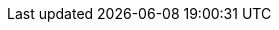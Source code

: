 // Change the following attributes.
:quickstart-project-name: quickstart-linux-bastion
:partner-product-name: Linux Bastion Host
// For the following attribute, if you have no short name, enter the same name as partner-product-name.
:partner-product-short-name: Linux Bastion Host
// If there's no partner, comment partner-company-name and partner-contributors.
// :partner-company-name: Example Company Name, Ltd.
:doc-month: March
:doc-year: 2021
// For the following two "contributor" attributes, if the partner agrees to include names in the byline, 
// enter names for both partner-contributors and quickstart-contributors. 
// If partner doesn't want to include names, delete all placeholder names and keep only  
// "{partner-company-name}" and "AWS Quick Start team." 
// Use the comma before "and" only when three or more names.
//:partner-contributors: Shuai Ye, Michael McConnell, and John Smith, {partner-company-name}
:quickstart-contributors: Santiago Cardenas, Tony Vattathil, and Ian Hill, AWS Quick Start team
// For deployment_time, use minutes if deployment takes an hour or less, 
// for example, 30 minutes or 60 minutes. 
// Use hours for deployment times greater than 60 minutes (rounded to a quarter hour),
// for example, 1.25 hours, 2 hours, 2.5 hours.
:deployment_time: 5 minutes
:default_deployment_region: us-west-2
:parameters_as_appendix:
// Uncomment the following two attributes if you are using an AWS Marketplace listing.
// Additional content will be generated automatically based on these attributes.
// :marketplace_subscription:
// :marketplace_listing_url: https://example.com/
